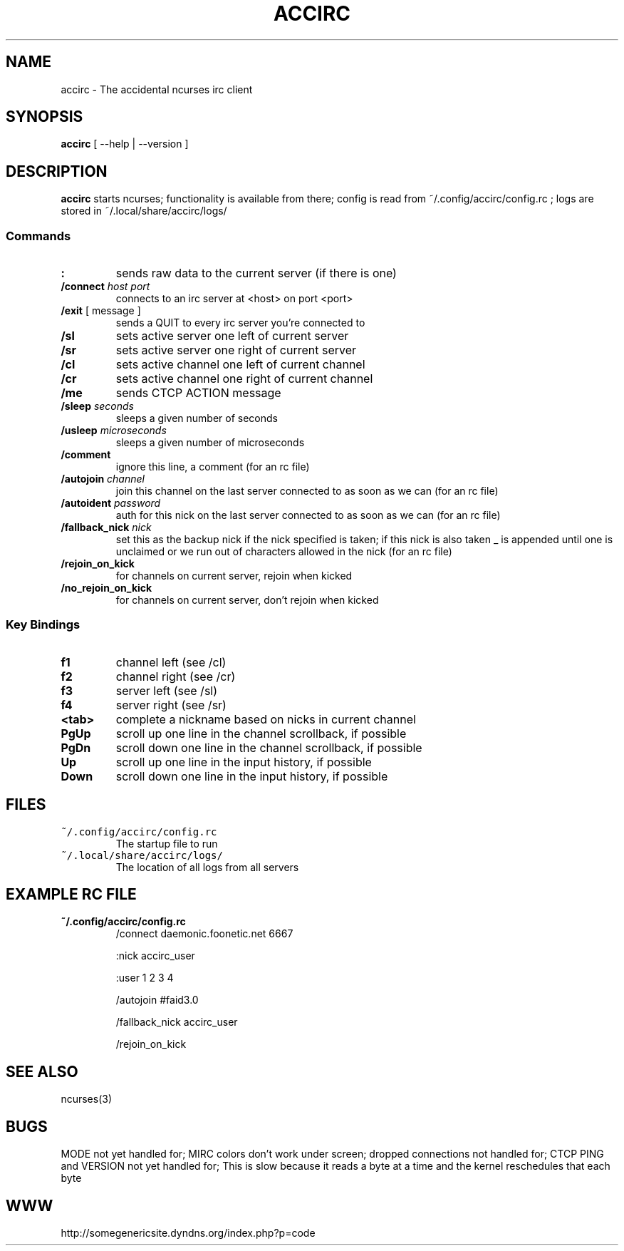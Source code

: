 .TH ACCIRC 1 "12 Oct 2012"
.SH NAME
accirc \- The accidental ncurses irc client
.SH SYNOPSIS
\fBaccirc\fP [ --help | --version ]
.SH DESCRIPTION
\fBaccirc\fP starts ncurses; functionality is available from there; config is read from ~/.config/accirc/config.rc ; logs are stored in ~/.local/share/accirc/logs/
.SS Commands
.TP
\fB:\fP
sends raw data to the current server (if there is one)
.TP
\fB/connect\fP \fIhost\fP \fIport\fP
connects to an irc server at <host> on port <port>
.TP
\fB/exit\fP [ message ]
sends a QUIT to every irc server you're connected to
.TP
\fB/sl\fP
sets active server one left of current server
.TP
\fB/sr\fP
sets active server one right of current server
.TP
\fB/cl\fP
sets active channel one left of current channel
.TP
\fB/cr\fP
sets active channel one right of current channel
.TP
\fB/me\fP
sends CTCP ACTION message
.TP
\fB/sleep\fP \fIseconds\fP
sleeps a given number of seconds
.TP
\fB/usleep\fP \fImicroseconds\fP
sleeps a given number of microseconds
.TP
\fB/comment\fP
ignore this line, a comment (for an rc file)
.TP
\fB/autojoin\fP \fIchannel\fP
join this channel on the last server connected to as soon as we can (for an rc file)
.TP
\fB/autoident\fP \fIpassword\fP
auth for this nick on the last server connected to as soon as we can (for an rc file)
.TP
\fB/fallback_nick\fP \fInick\fP
set this as the backup nick if the nick specified is taken; if this nick is also taken _ is appended until one is unclaimed or we run out of characters allowed in the nick (for an rc file)
.TP
\fB/rejoin_on_kick\fP
for channels on current server, rejoin when kicked
.TP
\fB/no_rejoin_on_kick\fP
for channels on current server, don't rejoin when kicked
.SS "Key Bindings"
.TP
\fBf1\fP
channel left (see /cl)
.TP
\fBf2\fP
channel right (see /cr)
.TP
\fBf3\fP
server left (see /sl)
.TP
\fBf4\fP
server right (see /sr)
.TP
\fB<tab>\fP
complete a nickname based on nicks in current channel
.TP
\fBPgUp\fP
scroll up one line in the channel scrollback, if possible
.TP
\fBPgDn\fP
scroll down one line in the channel scrollback, if possible
.TP
\fBUp\fP
scroll up one line in the input history, if possible
.TP
\fBDown\fP
scroll down one line in the input history, if possible
.SH FILES
.TP
\fC~/.config/accirc/config.rc\fR
The startup file to run
.TP
\fC~/.local/share/accirc/logs/\fR
The location of all logs from all servers
.SH "EXAMPLE RC FILE
.TP
\fB~/.config/accirc/config.rc\fR
/connect daemonic.foonetic.net 6667

:nick accirc_user

:user 1 2 3 4

/autojoin #faid3.0

/fallback_nick accirc_user

/rejoin_on_kick

.SH "SEE ALSO"
ncurses(3)
.SH BUGS
MODE not yet handled for; MIRC colors don't work under screen; dropped connections not handled for; CTCP PING and VERSION not yet handled for; This is slow because it reads a byte at a time and the kernel reschedules that each byte
.SH WWW
http://somegenericsite.dyndns.org/index.php?p=code
